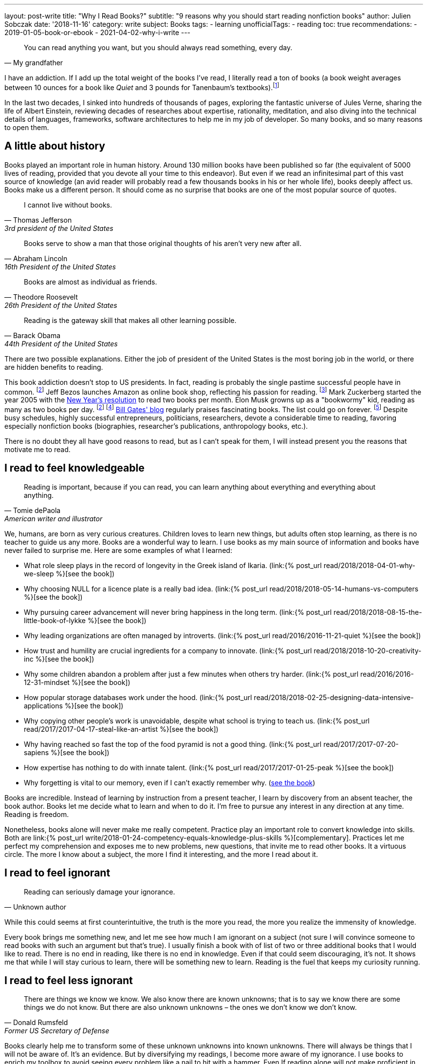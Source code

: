 ---
layout: post-write
title: "Why I Read Books?"
subtitle: "9 reasons why you should start reading nonfiction books"
author: Julien Sobczak
date: '2018-11-16'
category: write
subject: Books
tags:
  - learning
unofficialTags:
  - reading
toc: true
recommendations:
  - 2019-01-05-book-or-ebook
  - 2021-04-02-why-i-write
---

:page-liquid:

[quote, My grandfather]
____
You can read anything you want, but you should always read something, every day.
____

[.lead]
I have an addiction. If I add up the total weight of the books I’ve read, I literally read a ton of books (a book weight averages between 10 ounces for a book like _Quiet_ and 3 pounds for Tanenbaum’s textbooks).footnote:[In fact, this is partially true, because nowadays, I use mainly my e-reader, which is a safer alternative when falling asleep while reading.]

[.lead]
In the last two decades, I sinked into hundreds of thousands of pages, exploring the fantastic universe of Jules Verne, sharing the life of Albert Einstein, reviewing decades of researches about expertise, rationality, meditation, and also diving into the technical details of languages, frameworks, software architectures to help me in my job of developer. So many books, and so many reasons to open them.

== A little about history

Books played an important role in human history. Around 130 million books have been published so far (the equivalent of 5000 lives of reading, provided that you devote all your time to this endeavor). But even if we read an infinitesimal part of this vast source of knowledge (an avid reader will probably read a few thousands books in his or her whole life), books deeply affect us. Books make us a different person. It should come as no surprise that books are one of the most popular source of quotes.

[quote,Thomas Jefferson, 3rd president of the United States]
____
I cannot live without books.
____

[quote,Abraham Lincoln, 16th President of the United States]
____
Books serve to show a man that those original thoughts of his aren’t very new after all.
____

[quote,Theodore Roosevelt, 26th President of the United States]
____
Books are almost as individual as friends.
____

[quote,Barack Obama, 44th President of the United States]
____
Reading is the gateway skill that makes all other learning possible.
____

There are two possible explanations. Either the job of president of the United States is the most boring job in the world, or there are hidden benefits to reading.

This book addiction doesn't stop to US presidents. In fact, reading is probably the single pastime successful people have in common. footnote:success[The Reading Habits of Ultra-Successful People, by Andrew Merle, https://www.huffingtonpost.com/andrew-merle/the-reading-habits-of-ult_b_9688130.html] Jeff Bezos launches Amazon as online book shop, reflecting his passion for reading. footnote:[The fact that millions of books are in print was also the guarantee that no physical store will be able to compete with Amazon. https://www.businessinsider.fr/us/how-amazon-decided-to-sell-books-2018-4] Mark Zuckerberg started the year 2005 with the https://www.facebook.com/ayearofbooks/[New Year's resolution] to read two books per month. Elon Musk growns up as a "bookwormy" kid, reading as many as two books per day. footnote:success[] footnote:[5 Billionaires Who Credit Their Success to Reading, by James Paine, https://www.inc.com/james-paine/5-billionaires-who-credit-their-success-to-reading.html] https://www.gatesnotes.com/[Bill Gates' blog] regularly praises fascinating books. The list could go on forever. footnote:famous[15 Famous Readers Who Share Your Passion For Literature, by Sadie Trombetta, https://www.bustle.com/p/15-famous-readers-who-share-your-passion-for-literature-7679559] Despite busy schedules, highly successful entrepreneurs, politicians, researchers, devote a considerable time to reading, favoring especially nonfiction books (biographies, researcher's publications, anthropology books, etc.).

There is no doubt they all have good reasons to read, but as I can't speak for them, I will instead present you the reasons that motivate me to read.

== I read to feel knowledgeable

[quote,Tomie dePaola,American writer and illustrator]
____
Reading is important, because if you can read, you can learn anything about everything and everything about anything.
____

We, humans, are born as very curious creatures. Children loves to learn new things, but adults often stop learning, as there is no teacher to guide us any more. Books are a wonderful way to learn. I use books as my main source of information and books have never failed to surprise me. Here are some examples of what I learned:

* What role sleep plays in the record of longevity in the Greek island of Ikaria. (link:{% post_url read/2018/2018-04-01-why-we-sleep %}[see the book])
* Why choosing NULL for a licence plate is a really bad idea. (link:{% post_url read/2018/2018-05-14-humans-vs-computers %}[see the book])
* Why pursuing career advancement will never bring happiness in the long term. (link:{% post_url read/2018/2018-08-15-the-little-book-of-lykke %}[see the book])
* Why leading organizations are often managed by introverts. (link:{% post_url read/2016/2016-11-21-quiet %}[see the book])
* How trust and humility are crucial ingredients for a company to innovate. (link:{% post_url read/2018/2018-10-20-creativity-inc %}[see the book])
* Why some children abandon a problem after just a few minutes when others try harder. (link:{% post_url read/2016/2016-12-31-mindset %}[see the book])
* How popular storage databases work under the hood. (link:{% post_url read/2018/2018-02-25-designing-data-intensive-applications %}[see the book])
* Why copying other people's work is unavoidable, despite what school is trying to teach us. (link:{% post_url read/2017/2017-04-17-steal-like-an-artist %}[see the book])
* Why having reached so fast the top of the food pyramid is not a good thing. (link:{% post_url read/2017/2017-07-20-sapiens %}[see the book])
* How expertise has nothing to do with innate talent. (link:{% post_url read/2017/2017-01-25-peak %}[see the book])
* Why forgetting is vital to our memory, even if I can't exactly remember why. (https://www.amazon.com/Mind-Numbers-Science-Flunked-Algebra/dp/039916524X[see the book])

Books are incredible. Instead of learning by instruction from a present teacher, I learn by discovery from an absent teacher, the book author. Books let me decide what to learn and when to do it. I'm free to pursue any interest in any direction at any time. Reading is freedom.

Nonetheless, books alone will never make me really competent. Practice play an important role to convert knowledge into skills. Both are link:{% post_url write/2018-01-24-competency-equals-knowledge-plus-skills %}[complementary]. Practices let me perfect my comprehension and exposes me to new problems, new questions, that invite me to read other books. It a virtuous circle. The more I know about a subject, the more I find it interesting, and the more I read about it.


== I read to feel ignorant

[quote,Unknown author]
____
Reading can seriously damage your ignorance.
____

While this could seems at first counterintuitive, the truth is the more you read, the more you realize the immensity of knowledge.

Every book brings me something new, and let me see how much I am ignorant on a subject (not sure I will convince someone to read books with such an argument but that's true). I usually finish a book with of list of two or three additional books that I would like to read. There is no end in reading, like there is no end in knowledge. Even if that could seem discouraging, it's not. It shows me that while I will stay curious to learn, there will be something new to learn. Reading is the fuel that keeps my curiosity running.


== I read to feel less ignorant

[quote,Donald Rumsfeld,Former US Secretary of Defense]
____
There are things we know we know. We also know there are known unknowns; that is to say we know there are some things we do not know. But there are also unknown unknowns – the ones we don't know we don't know.
____

Books clearly help me to transform some of these unknown unknowns into known unknowns. There will always be things that I will not be aware of. It's an evidence. But by diversifying my readings, I become more aware of my ignorance. I use books to enrich my toolbox to avoid seeing every problem like a nail to hit with a hammer. Even If reading alone will not make proficient in using any of these tools, I know they exist and could choose the most relevant one for the task at hand.


== I read to stay open-minded

[quote,Epictetus,Greek philosopher]
____
You can't learn if you think you already know.
____

I read books on subject that I'm using at work, to feel more comfortable with my favorite programming language, to discover frameworks to not reinvent the wheel, or to apply patterns, techniques, principles for a more sustainable architecture. But I also read books on programming languages that I will probably never use in enterprise (e.g., pure functional languages like Haskell, logic programming using Prolog). I read books on low-level programming (e.g., embedded systems, UNIX programming) even if most of my code happens higher in the stack. I read books on UX Design even if my jobs of backend developer does not allow me to design UIs. And so on. Seeking depth of expertise and breadth of knowledge is commonly called by recruiters a T-shaped developer, and has many more advantages than just filling your LinkedIn inbox.

As aforementioned, reading challenges my ignorance. After reading hundred of books, I'm just unable to say sentences like _"This is how things should be done"_, even when I have firm beliefs. Reading is, without a doubt, the best strategy to avoid preconceptions and to stay open-minded.footnote:[I have to confess that I often fails to act open-minded when facing stubborn people convinced of their ideas. Even if there are always many ways to tackle a problem, there is definitively some ways that are just wrong for a given context. I still struggle in these situations.]


== I read to challenge myself

[quote,Barbara Oakley,A Mind For Numbers]
____
It's not what you know; it's how you think
____

Our way of thinking is heavily influenced by our prior experiences: what we hear, what we see, what we do, where we live, with whom we relate? All this contributes and shapes our mindset.

Reading a book is the best way that I found to expose myself to an another point of view. __"... [B]ooks have an extraordinary power to take you out of yourself and into someone else's mindset"__, said https://www.ted.com/talks/ann_morgan_my_year_reading_a_book_from_every_country_in_the_world#t-588599[Ann Morgan], who challenged herself to read a book from every country in the world, __"...[y]ou look at the world through different eyes."__ Indeed, to think differently, we need to listen from different persons and as the Complementary Law says: _"Any two points of view are complementary."_

For this purpose, I had always tried to intersperse my technical readings with non-technical books on almost any subject: learning, eating, health, psychology, habits, economy, mathematics, biographies, etc. The books that most inspired me are all among these readings. Slowly, I reversed the equation, and now, I try hard to intersperse technical readings among the vast diversity of non-technical readings.

I'm convinced that you cannot be stuck in a fixed mindset if you read a lot of diversified books. Moreover, I often force myself to read several books on the same subject, to contrast different opinions, and also to use repetitions to remember more efficiently (in the same way that If you read the same book twice, you will discover new things that you miss on your first reading).


== I read to get ideas

[quote,Oprah Winfrey]
____
You must feed your mind with reading material, thoughts, and ideas that open you to new possibilities.
____

Ideas could come from nowhere, while jogging, or in the middle of the night, but the truth is, great ideas happen only in a prepared mind. Our brain is a champion to mix unrelated facts in a new way but to succeed, we need to feed him. The brain is a voracious creature, that need to be constantly refilled with new information.

Reading is a good way to dump a vast amount of knowledge into this giant reservoir, a kind a food for thought that increase considerably the chances a new idea pop up. This point probably explain why inspirational leaders such as Bill Gates, Elon Musk, read a lot. The more you read, the more you are prepared for new ideas.


== I read to avoid mistakes

[quote,Bernard M. Baruch,American financier]
____
Most of the successful people I’ve known are the ones who do more listening than talking.
____

It is widely acknowledged that the best way to learn is to make mistakes. This explains why so many companies foster a blameless culture among employees. But if learning from his or her own mistakes is valuable, learning about other mistakes is even more valuable.

Reading is about learning from the experience of others. A book is a one-way conversation between two strangers, the writer and the reader. Books like _Peak_, or the autobiography of _Steve Jobs_ (there are just a few examples among so many other titles), condense decades of lessons learned the hard way, and now easily accessible by devoting only a few hours of our time. I don't think of a more profitable way to spent time (at least concerning learning).

[quote,The Dalai Lama]
____
When you talk, you are only repeating what you already know. But if you listen, you may learn something new.
____

By learning from other mistakes, you do less mistakes (a blameless culture company is not an excuse to repeat avoidable mistakes). And by doing less mistakes, you are able to tackle bigger problems, and thus, get more satisfaction from your job.

It is even truer if you job affects directly other people. Don't wait for failure. Be proactive and seek knowledge before you need it. Professional life is too short to hope making enough mistakes to reach top performance, particularly if you are surgeon. Be humble and stand on the shoulders of giants.


== I read to save time

[quote,Frank Zappa,American musician, composer, activist and filmmaker]
____
So many books, so little time.
____

Reading is a huge time saver. This could seem paradoxical since people often pretend not to have enough time to read. In practice, I often see people stuck on a problem for long hours (e.g., stupid bugs, framework quirks, rough understanding of underlying concepts), and sometimes, end up with an inappropriate solution that will cost time (and money) in the long run. You could choose to ignore reading because you don't have the time, but inevitably, you will spent a lot more time by not doing it. It is like avoiding a refactoring because of time pressure. We know the result.


== I read because it's a duty

[quote,Abby Marks-Beale,10 Days to Faster Reading]
____
If you ask anyone who is prominent in their field to discuss how they got to where they are right now, I can almost guarantee you that their path to success included a lot of reading.
____

I really think everyone should read nonfiction books, at least one in a few months. For me, I see reading as a duty, to be able to create a bigger impact in my work, to appreciate more fully my life and the diversity of the world. There are so many benefits I get from reading, more than what I could write in a blog post. In the end, reading is maybe a duty, but an enjoyable one. I read because I learned to love books. It is as simple as that.

I will close this article with a quotation from world-renowned businessman Warren Buffet, who is famous for reading around 500 pages every day. _"That’s how knowledge works. It builds up, like compound interest,"_ he said. _"All of you can do it, but I guarantee not many of you will do it.”_.footnote:famous[] Will you?

